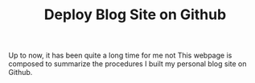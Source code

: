 #+TITLE: Deploy Blog Site on Github

Up to now, it has been quite a long time for me not 
This webpage is composed to summarize the procedures I built my personal blog site on Github.
